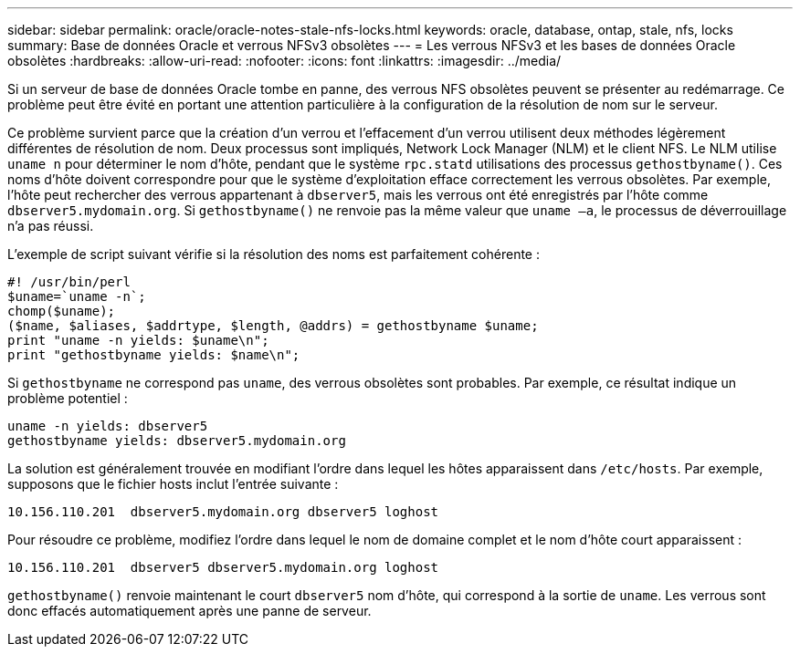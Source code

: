 ---
sidebar: sidebar 
permalink: oracle/oracle-notes-stale-nfs-locks.html 
keywords: oracle, database, ontap, stale, nfs, locks 
summary: Base de données Oracle et verrous NFSv3 obsolètes 
---
= Les verrous NFSv3 et les bases de données Oracle obsolètes
:hardbreaks:
:allow-uri-read: 
:nofooter: 
:icons: font
:linkattrs: 
:imagesdir: ../media/


[role="lead"]
Si un serveur de base de données Oracle tombe en panne, des verrous NFS obsolètes peuvent se présenter au redémarrage. Ce problème peut être évité en portant une attention particulière à la configuration de la résolution de nom sur le serveur.

Ce problème survient parce que la création d'un verrou et l'effacement d'un verrou utilisent deux méthodes légèrement différentes de résolution de nom. Deux processus sont impliqués, Network Lock Manager (NLM) et le client NFS. Le NLM utilise `uname n` pour déterminer le nom d'hôte, pendant que le système `rpc.statd` utilisations des processus `gethostbyname()`. Ces noms d'hôte doivent correspondre pour que le système d'exploitation efface correctement les verrous obsolètes. Par exemple, l'hôte peut rechercher des verrous appartenant à `dbserver5`, mais les verrous ont été enregistrés par l'hôte comme `dbserver5.mydomain.org`. Si `gethostbyname()` ne renvoie pas la même valeur que `uname –a`, le processus de déverrouillage n'a pas réussi.

L'exemple de script suivant vérifie si la résolution des noms est parfaitement cohérente :

....
#! /usr/bin/perl
$uname=`uname -n`;
chomp($uname);
($name, $aliases, $addrtype, $length, @addrs) = gethostbyname $uname;
print "uname -n yields: $uname\n";
print "gethostbyname yields: $name\n";
....
Si `gethostbyname` ne correspond pas `uname`, des verrous obsolètes sont probables. Par exemple, ce résultat indique un problème potentiel :

....
uname -n yields: dbserver5
gethostbyname yields: dbserver5.mydomain.org
....
La solution est généralement trouvée en modifiant l'ordre dans lequel les hôtes apparaissent dans `/etc/hosts`. Par exemple, supposons que le fichier hosts inclut l'entrée suivante :

....
10.156.110.201  dbserver5.mydomain.org dbserver5 loghost
....
Pour résoudre ce problème, modifiez l'ordre dans lequel le nom de domaine complet et le nom d'hôte court apparaissent :

....
10.156.110.201  dbserver5 dbserver5.mydomain.org loghost
....
`gethostbyname()` renvoie maintenant le court `dbserver5` nom d'hôte, qui correspond à la sortie de `uname`. Les verrous sont donc effacés automatiquement après une panne de serveur.
